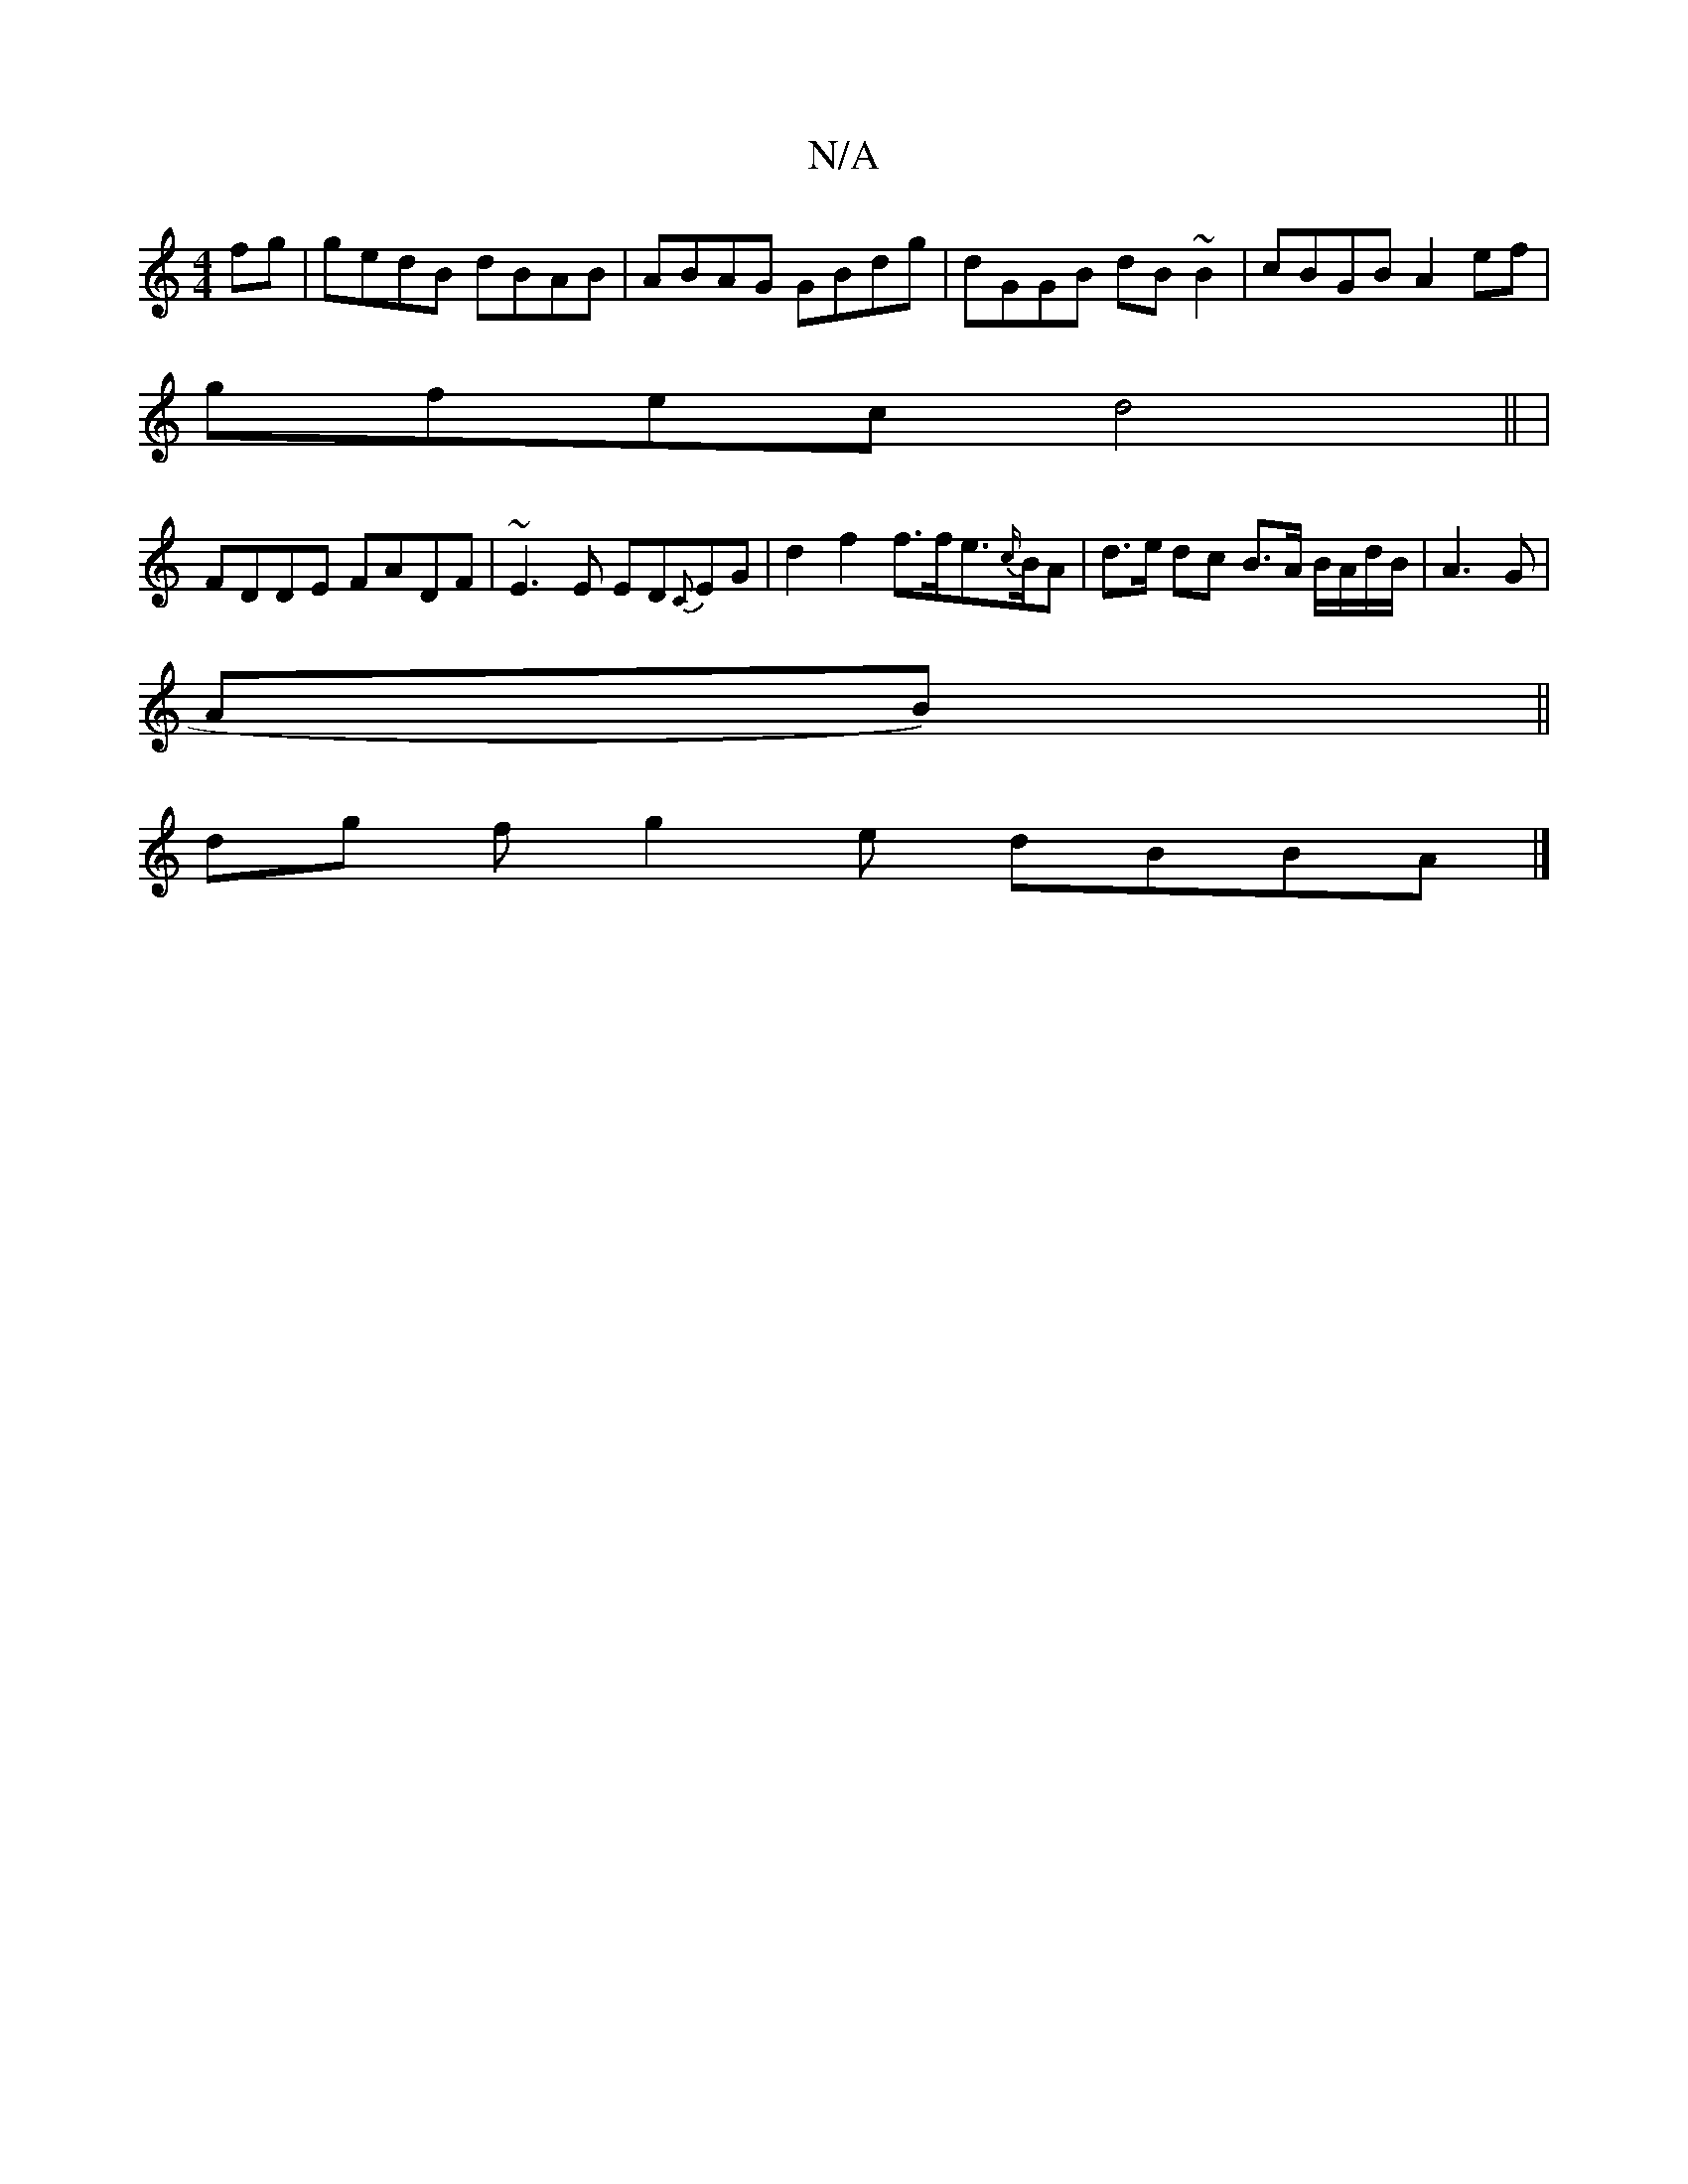 X:1
T:N/A
M:4/4
R:N/A
K:Cmajor
2 fg | gedB dBAB | ABAG GBdg | dGGB dB~B2 | cBGB A2 ef |
gfec d4 || |
FDDE FADF|~E3E ED{C}EG|d2f2 f>fe>{c/}BA|d>e dc B>A B/A/d/B/|A3G|
AB)||
dg fg2e dBBA|]

M:8
K:g
fede fdec|
Bafd eceg|fgfg fzea|c’ab